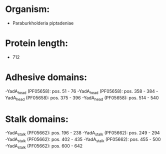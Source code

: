 * Organism:
- Paraburkholderia piptadeniae
* Protein length:
- 712
* Adhesive domains:
-YadA_head (PF05658): pos. 51 - 76
-YadA_head (PF05658): pos. 358 - 384
-YadA_head (PF05658): pos. 375 - 396
-YadA_head (PF05658): pos. 514 - 540
* Stalk domains:
-YadA_stalk (PF05662): pos. 196 - 238
-YadA_stalk (PF05662): pos. 249 - 294
-YadA_stalk (PF05662): pos. 402 - 435
-YadA_stalk (PF05662): pos. 455 - 500
-YadA_stalk (PF05662): pos. 600 - 642

